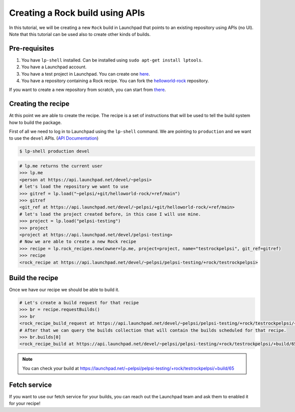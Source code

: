 ================================
Creating a Rock build using APIs
================================

In this tutorial, we will be creating a new ``Rock`` build in Launchpad that points to
an existing repository using APIs (no UI). Note that this tutorial can be used also to
create other kinds of builds.

Pre-requisites
==============

1. You have ``lp-shell`` installed. Can be installed using ``sudo apt-get install lptools``.
2. You have a Launchpad account.
3. You have a test project in Launchpad. You can create one `here <https://launchpad.net/projects/+new>`_.
4. You have a repository containing a Rock recipe. You can fork the `helloworld-rock <https://launchpad.net/~pelpsi/+git/helloworld-rock>`_ repository.

If you want to create a new repository from scratch, you can start from `there <https://documentation.ubuntu.com/rockcraft/en/latest/how-to/get-started>`_.

Creating the recipe
===================

At this point we are able to create the recipe.
The recipe is a set of instructions that will be used to tell the build system 
how to build the package.

First of all we need to log in to Launchpad using the ``lp-shell`` command.
We are pointing to ``production`` and we want to use the ``devel`` APIs.
(`API Documentation <https://api.launchpad.net/devel.html>`_)

.. code-block:: shell

    $ lp-shell production devel


.. code-block:: python

    # lp.me returns the current user
    >>> lp.me
    <person at https://api.launchpad.net/devel/~pelpsi>
    # let's load the repository we want to use
    >>> gitref = lp.load("~pelpsi/+git/helloworld-rock/+ref/main")
    >>> gitref
    <git_ref at https://api.launchpad.net/devel/~pelpsi/+git/helloworld-rock/+ref/main>
    # let's load the project created before, in this case I will use mine.
    >>> project = lp.load("pelpsi-testing")
    >>> project
    <project at https://api.launchpad.net/devel/pelpsi-testing>
    # Now we are able to create a new Rock recipe
    >>> recipe = lp.rock_recipes.new(owner=lp.me, project=project, name="testrockpelpsi", git_ref=gitref)
    >>> recipe
    <rock_recipe at https://api.launchpad.net/devel/~pelpsi/pelpsi-testing/+rock/testrockpelpsi>

Build the recipe
================

Once we have our recipe we should be able to build it.

.. code-block:: python

    # Let's create a build request for that recipe
    >>> br = recipe.requestBuilds()
    >>> br
    <rock_recipe_build_request at https://api.launchpad.net/devel/~pelpsi/pelpsi-testing/+rock/testrockpelpsi/+build-request/93165288>
    # After that we can query the builds collection that will contain the builds scheduled for that recipe.
    >>> br.builds[0]
    <rock_recipe_build at https://api.launchpad.net/devel/~pelpsi/pelpsi-testing/+rock/testrockpelpsi/+build/65>

.. note:: 

    You can check your build at `https://launchpad.net/~pelpsi/pelpsi-testing/+rock/testrockpelpsi/+build/65 <https://launchpad.net/~pelpsi/pelpsi-testing/+rock/testrockpelpsi/+build/65>`_


Fetch service
=============

If you want to use our fetch service for your builds, you can reach out the Launchpad team
and ask them to enabled it for your recipe! 

